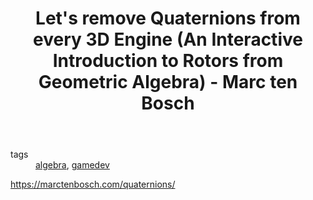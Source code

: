 #+TITLE: Let's remove Quaternions from every 3D Engine (An Interactive Introduction to Rotors from Geometric Algebra) - Marc ten Bosch
#+ROAM_KEY: https://marctenbosch.com/quaternions/
- tags :: [[file:20200424162958-algebra.org][algebra]], [[file:20200423094808-gamedev.org][gamedev]]
https://marctenbosch.com/quaternions/

